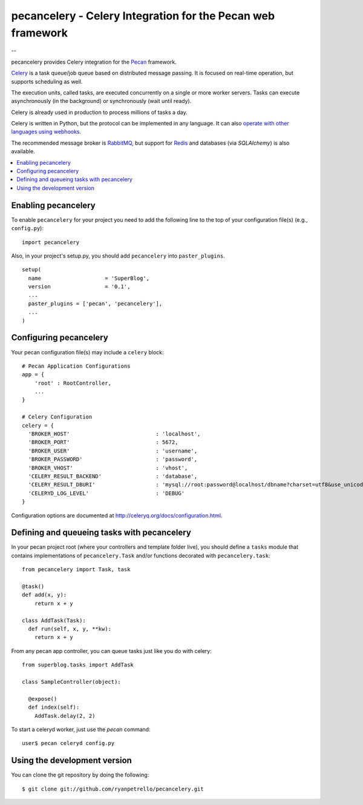 ===============================================
 pecancelery - Celery Integration for the Pecan web framework
===============================================

--

pecancelery provides Celery integration for the `Pecan`_ framework.

`Celery`_ is a task queue/job queue based on distributed message passing.
It is focused on real-time operation, but supports scheduling as well.

The execution units, called tasks, are executed concurrently on a single or
more worker servers. Tasks can execute asynchronously (in the background) or
synchronously (wait until ready).

Celery is already used in production to process millions of tasks a day.

Celery is written in Python, but the protocol can be implemented in any
language. It can also `operate with other languages using webhooks`_.

The recommended message broker is `RabbitMQ`_, but support for `Redis`_ and
databases (via `SQLAlchemy`) is also available.

.. _`Celery`: http://celeryproject.org/
.. _`Pecan`: http://www.pecanpy.org/
.. _`RabbitMQ`: http://www.rabbitmq.com/
.. _`Redis`: http://code.google.com/p/redis/
.. _`SQLAlchemy`: http://www.sqlalchemy.org/
.. _`operate with other languages using webhooks`:
    http://ask.github.com/celery/userguide/remote-tasks.html

.. contents::
    :local:
    
.. enabling-pecancelery:

Enabling pecancelery
------------------------------

To enable ``pecancelery`` for your project you need to add the following line
to the top of your configuration file(s) (e.g., ``config.py``)::

    import pecancelery
    
Also, in your project's setup.py, you should add ``pecancelery`` into ``paster_plugins``.

::

  setup(
    name                    = 'SuperBlog',
    version                 = '0.1',
    ...
    paster_plugins = ['pecan', 'pecancelery'],
    ...
  )
  
.. configuring-pecancelery:
  
Configuring pecancelery
------------------------------

Your pecan configuration file(s) may include a ``celery`` block:

::

  # Pecan Application Configurations
  app = {
      'root' : RootController,
      ...
  }

  # Celery Configuration
  celery = {
    'BROKER_HOST'                           : 'localhost',
    'BROKER_PORT'                           : 5672,
    'BROKER_USER'                           : 'username',
    'BROKER_PASSWORD'                       : 'password',
    'BROKER_VHOST'                          : 'vhost',
    'CELERY_RESULT_BACKEND'                 : 'database',
    'CELERY_RESULT_DBURI'                   : 'mysql://root:password@localhost/dbname?charset=utf8&use_unicode=0',
    'CELERYD_LOG_LEVEL'                     : 'DEBUG'
  }

Configuration options are documented at http://celeryq.org/docs/configuration.html.
  
.. defining-and-queuing-tasks-with-pecancelery:
  
Defining and queueing tasks with pecancelery
------------------------------
    
In your pecan project root (where your controllers and template folder live), you should define a ``tasks`` module
that contains implementations of ``pecancelery.Task`` and/or functions decorated with ``pecancelery.task``:

::

  from pecancelery import Task, task
  
  @task()
  def add(x, y): 
      return x + y
  
  class AddTask(Task):
    def run(self, x, y, **kw):
      return x + y
      
From any pecan app controller, you can queue tasks just like you do with celery:

::

  from superblog.tasks import AddTask

  class SampleController(object):

    @expose()
    def index(self):
      AddTask.delay(2, 2)
      
To start a celeryd worker, just use the `pecan` command:

::

  user$ pecan celeryd config.py

.. using-the-development-version:

Using the development version
------------------------------

You can clone the git repository by doing the following::

    $ git clone git://github.com/ryanpetrello/pecancelery.git
